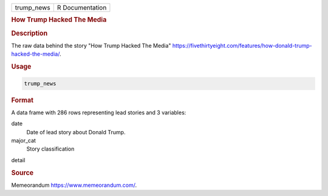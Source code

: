 .. container::

   .. container::

      ========== ===============
      trump_news R Documentation
      ========== ===============

      .. rubric:: How Trump Hacked The Media
         :name: how-trump-hacked-the-media

      .. rubric:: Description
         :name: description

      The raw data behind the story "How Trump Hacked The Media"
      https://fivethirtyeight.com/features/how-donald-trump-hacked-the-media/.

      .. rubric:: Usage
         :name: usage

      .. code:: R

         trump_news

      .. rubric:: Format
         :name: format

      A data frame with 286 rows representing lead stories and 3
      variables:

      date
         Date of lead story about Donald Trump.

      major_cat
         Story classification

      detail

      .. rubric:: Source
         :name: source

      Memeorandum https://www.memeorandum.com/.
